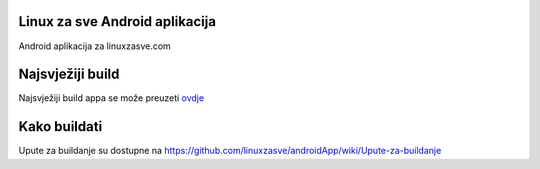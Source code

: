 Linux za sve Android aplikacija
========================

Android aplikacija za linuxzasve.com

Najsvježiji build
=================

Najsvježiji build appa se može preuzeti `ovdje <goo.gl/hU2ul>`_



.. image:: https://chart.googleapis.com/chart?cht=qr&chs=150x150&choe=UTF-8&chld=H&chl=https://goo.gl/hU2ul

Kako buildati
============

Upute za buildanje su dostupne na https://github.com/linuxzasve/androidApp/wiki/Upute-za-buildanje


